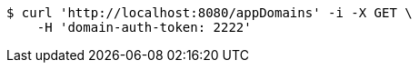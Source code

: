 [source,bash]
----
$ curl 'http://localhost:8080/appDomains' -i -X GET \
    -H 'domain-auth-token: 2222'
----